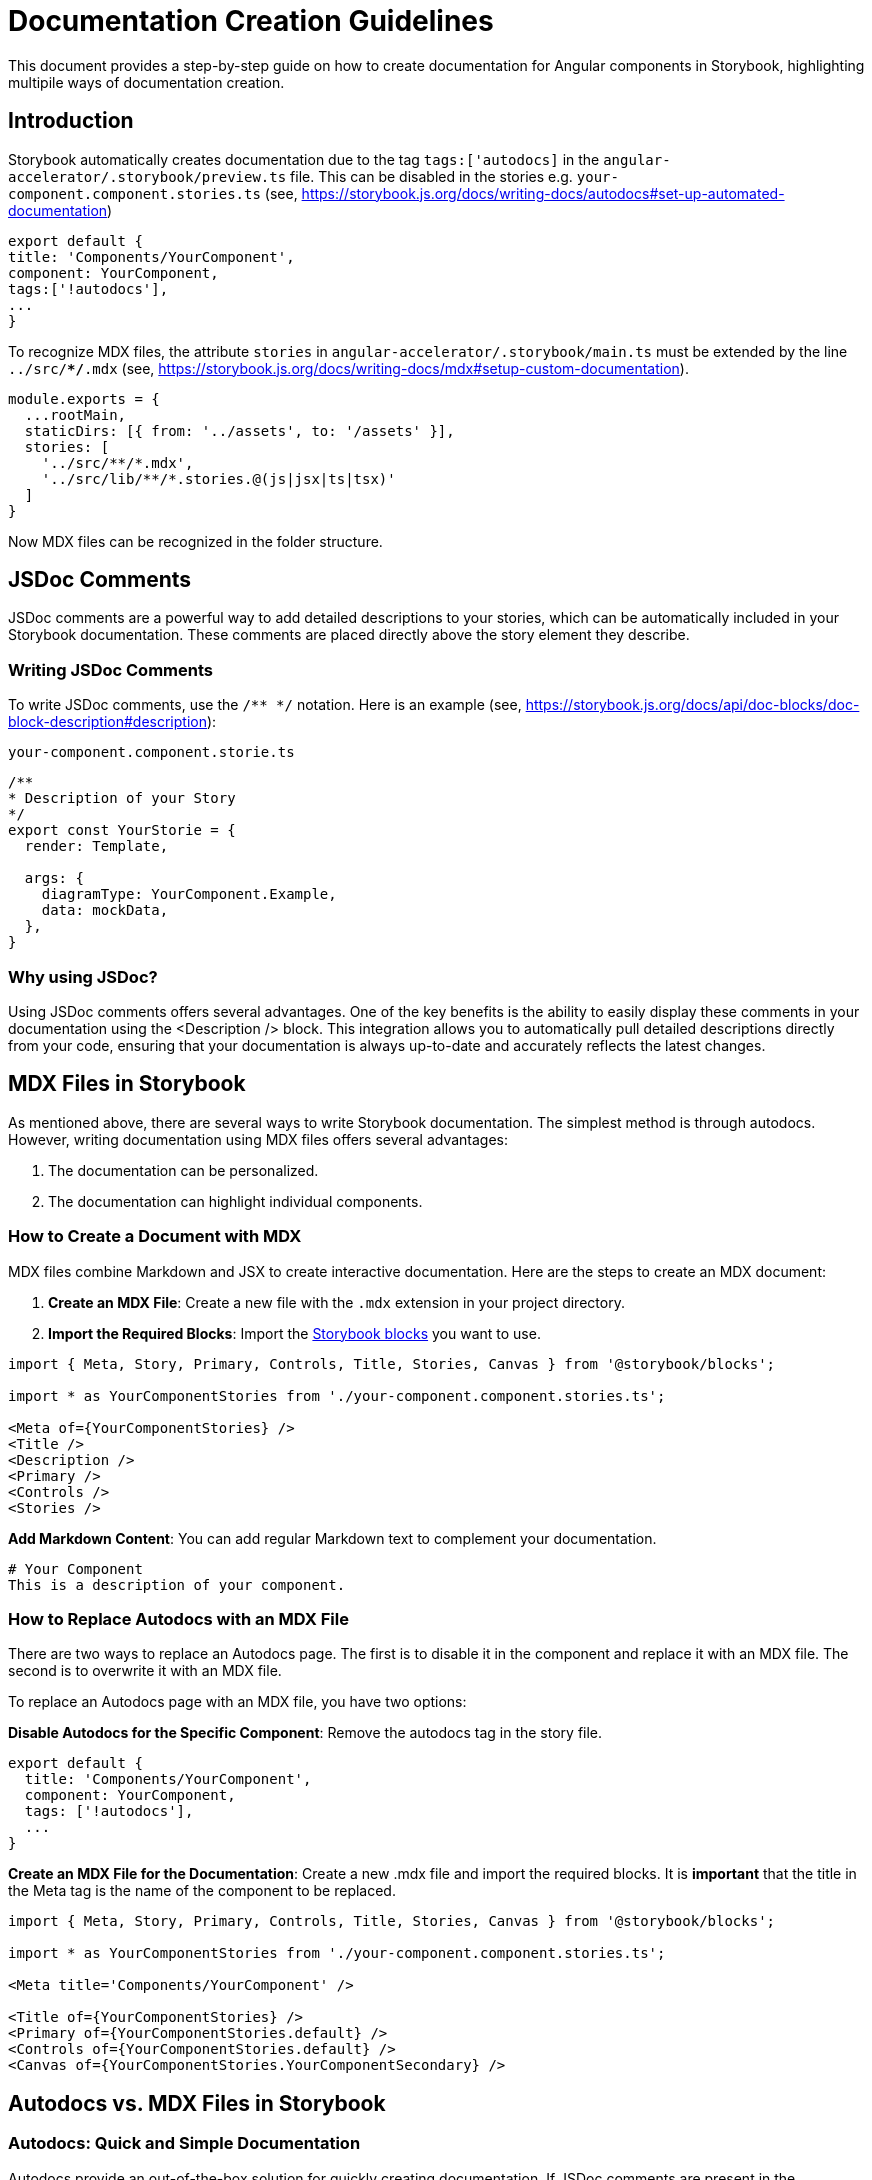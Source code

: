 = Documentation Creation Guidelines
This document provides a step-by-step guide on how to create documentation for Angular components in Storybook, highlighting multipile ways of documentation creation.

== Introduction
Storybook automatically creates documentation due to the tag `tags:['autodocs]` in the `angular-accelerator/.storybook/preview.ts` file. This can be disabled in the stories e.g.
`your-component.component.stories.ts` (see, https://storybook.js.org/docs/writing-docs/autodocs#set-up-automated-documentation)

[source, JavaScript]
----
export default {
title: 'Components/YourComponent',
component: YourComponent,
tags:['!autodocs'],
...
}
----

To recognize MDX files, the attribute `stories` in `angular-accelerator/.storybook/main.ts` must be extended by the line `../src/**/*.mdx` (see, https://storybook.js.org/docs/writing-docs/mdx#setup-custom-documentation).
[source, JavaScript]
----
module.exports = {
  ...rootMain,
  staticDirs: [{ from: '../assets', to: '/assets' }],
  stories: [
    '../src/**/*.mdx',
    '../src/lib/**/*.stories.@(js|jsx|ts|tsx)'
  ]
}
----

Now MDX files can be recognized in the folder structure.

== JSDoc Comments

JSDoc comments are a powerful way to add detailed descriptions to your stories, which can be automatically included in your Storybook documentation. These comments are placed directly above the story element they describe.

=== Writing JSDoc Comments

To write JSDoc comments, use the `/** */` notation. Here is an example (see, https://storybook.js.org/docs/api/doc-blocks/doc-block-description#description):

`your-component.component.storie.ts`
[source, JavaScript]
----
/**
* Description of your Story
*/
export const YourStorie = {
  render: Template,

  args: {
    diagramType: YourComponent.Example,
    data: mockData,
  },
}
----

=== Why using JSDoc?
Using JSDoc comments offers several advantages. One of the key benefits is the ability to easily display these comments in your documentation using the <Description /> block. This integration allows you to automatically pull detailed descriptions directly from your code, ensuring that your documentation is always up-to-date and accurately reflects the latest changes.


== MDX Files in Storybook
As mentioned above, there are several ways to write Storybook documentation. The simplest method is through autodocs. However, writing documentation using MDX files offers several advantages:

. The documentation can be personalized.
. The documentation can highlight individual components.

=== How to Create a Document with MDX

MDX files combine Markdown and JSX to create interactive documentation. Here are the steps to create an MDX document:

. *Create an MDX File*: Create a new file with the `.mdx` extension in your project directory.
. *Import the Required Blocks*: Import the https://storybook.js.org/docs/writing-docs/doc-blocks#available-blocks[Storybook blocks] you want to use.

[source, JavaScript]
----
import { Meta, Story, Primary, Controls, Title, Stories, Canvas } from '@storybook/blocks';

import * as YourComponentStories from './your-component.component.stories.ts';

<Meta of={YourComponentStories} />
<Title />
<Description />
<Primary />
<Controls />
<Stories />
----

*Add Markdown Content*: You can add regular Markdown text to complement your documentation.

[source, Markdown]
----
# Your Component
This is a description of your component.
----

=== How to Replace Autodocs with an MDX File
There are two ways to replace an Autodocs page. The first is to disable it in the component and replace it with an MDX file. The second is to overwrite it with an MDX file. 

To replace an Autodocs page with an MDX file, you have two options:

*Disable Autodocs for the Specific Component*: Remove the autodocs tag in the story file.

[source, JavaScript]
----
export default {
  title: 'Components/YourComponent',
  component: YourComponent,
  tags: ['!autodocs'],
  ...
}
----

*Create an MDX File for the Documentation*: Create a new .mdx file and import the required blocks. It is *important* that the title in the Meta tag is the name of the component to be replaced.

[source, JavaScript]
----
import { Meta, Story, Primary, Controls, Title, Stories, Canvas } from '@storybook/blocks';

import * as YourComponentStories from './your-component.component.stories.ts';

<Meta title='Components/YourComponent' />

<Title of={YourComponentStories} />
<Primary of={YourComponentStories.default} />
<Controls of={YourComponentStories.default} />
<Canvas of={YourComponentStories.YourComponentSecondary} />
----

== Autodocs vs. MDX Files in Storybook

=== Autodocs: Quick and Simple Documentation

Autodocs provide an out-of-the-box solution for quickly creating documentation. If JSDoc comments are present in the components, the automatically generated documentation becomes even richer in content.

=== Customizing Documentation with MDX Files

If you want to customize and write more detailed documentation, it is advisable to use MDX files. As mentioned above, there are several ways to replace Autodocs. The simplest and most convenient method is to disable Autodocs for the components. This makes handling easier and saves the effort of manually overwriting them. The advantage is that you can now use Storybook blocks without selecting a component.

=== Overwriting Autodocs

However, you can also easily overwrite Autodocs. To do this, as described above, you need to set the `<Meta title="" />` tag with Storybook blocks. Then, you must explicitly declare the components used.

=== Choosing Between Overwriting and Disabling Autodocs

Whether you overwrite or disable Autodocs ultimately comes down to convenience. There are no significant advantages or disadvantages. The main drawback is that if Autodocs are disabled and the MDX file is missing, there will be no documentation for the components. This issue does not occur with the overwriting method.

